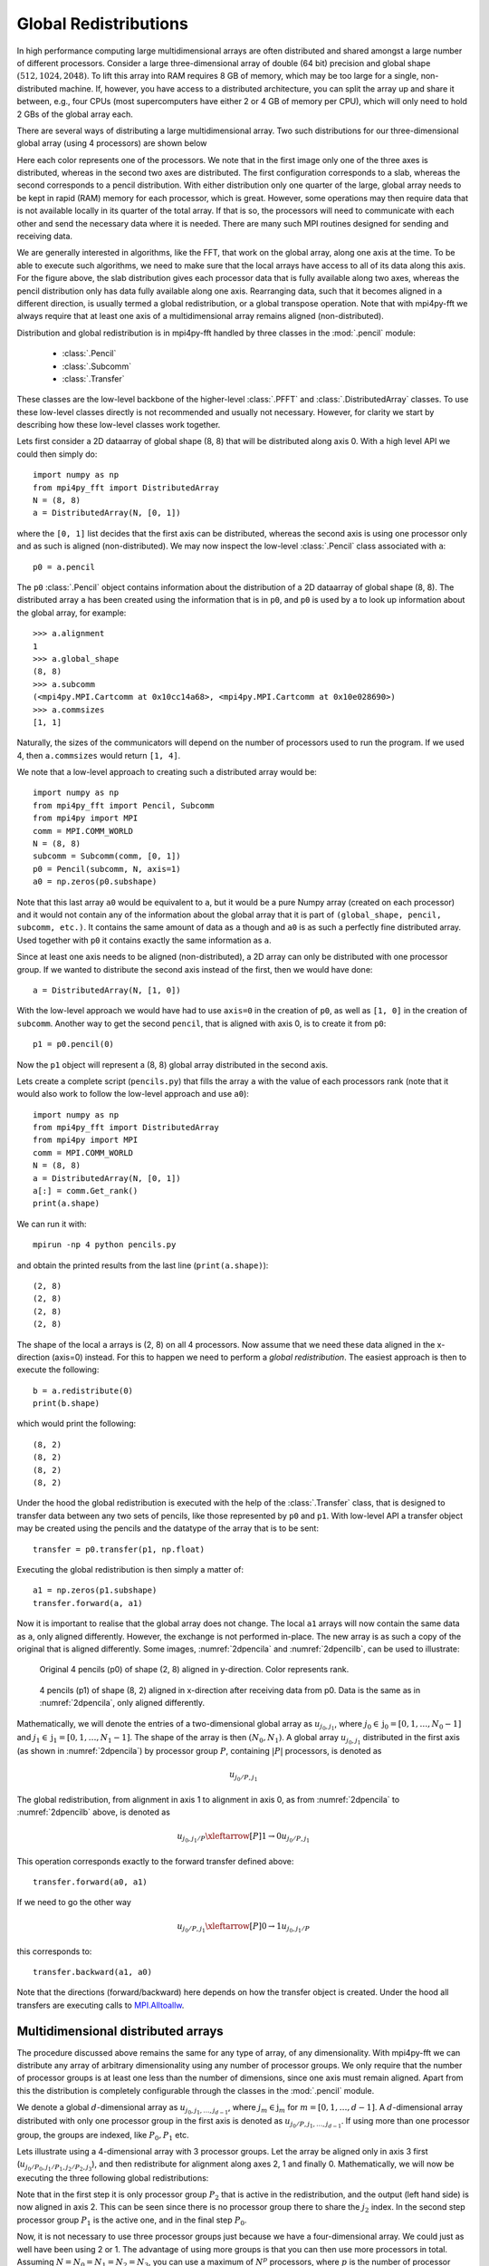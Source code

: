 .. _global:

Global Redistributions
======================

In high performance computing large multidimensional arrays are often
distributed and shared amongst a large number of different processors.
Consider a large three-dimensional array of double (64 bit) precision and
global shape :math:`(512, 1024, 2048)`. To lift this array into RAM requires
8 GB of memory, which may be too large for a single, non-distributed
machine. If, however, you have access to a distributed architecture, you can
split the array up and share it between, e.g., four CPUs (most supercomputers
have either 2 or 4 GB of memory per CPU), which will only need to
hold 2 GBs of the global array each.

There are several ways of distributing a large multidimensional
array. Two such distributions for our three-dimensional global array
(using 4 processors) are shown below

.. image:: datastructures1.png
    :width: 250px
    :height: 200px

.. image:: datastructures_pencil0.png
    :width: 250px
    :height: 200px

Here each color represents one of the processors. We note that in the first
image only one of the three axes is distributed, whereas in the second two axes
are distributed. The first configuration corresponds to a slab, whereas the
second corresponds to a pencil distribution. With either distribution only one
quarter of the large, global array needs to be kept in rapid (RAM) memory for
each processor, which is great. However, some operations may then require
data that is not available locally in its quarter of the total array. If
that is so, the processors will need to communicate with each other and
send the necessary data where it is needed. There are many such MPI routines
designed for sending and receiving data.

We are generally interested in algorithms, like the FFT, that work on the
global array, along one axis at the time. To be able to execute such algorithms,
we need to make sure that the local arrays have access to all of its
data along this axis. For the figure above, the slab distribution gives each
processor data that is fully available along two axes, whereas the pencil
distribution only has data fully available along one axis. Rearranging data,
such that it becomes aligned in a different direction, is usually termed
a global redistribution, or a global transpose operation. Note that with
mpi4py-fft we always require that at least one axis of a multidimensional
array remains aligned (non-distributed).

Distribution and global redistribution is in mpi4py-fft handled by three
classes in the :mod:`.pencil` module:

    * :class:`.Pencil`
    * :class:`.Subcomm`
    * :class:`.Transfer`

These classes are the low-level backbone of the higher-level :class:`.PFFT` and
:class:`.DistributedArray` classes. To use these low-level classes
directly is not recommended and usually not necessary. However, for
clarity we start by describing how these low-level classes work together.

Lets first consider a 2D dataarray of global shape (8, 8) that will be
distributed along axis 0. With a high level API we could then simply
do::

    import numpy as np
    from mpi4py_fft import DistributedArray
    N = (8, 8)
    a = DistributedArray(N, [0, 1])

where the ``[0, 1]`` list decides that the first axis can be distributed,
whereas the second axis is using one processor only and as such is
aligned (non-distributed). We may now inspect the low-level
:class:`.Pencil` class associated with ``a``::

    p0 = a.pencil

The ``p0`` :class:`.Pencil` object contains information about the
distribution of a 2D dataarray of global shape (8, 8). The
distributed array ``a`` has been created using the information that is in
``p0``, and ``p0`` is used by ``a`` to look up information about
the global array, for example::

    >>> a.alignment
    1
    >>> a.global_shape
    (8, 8)
    >>> a.subcomm
    (<mpi4py.MPI.Cartcomm at 0x10cc14a68>, <mpi4py.MPI.Cartcomm at 0x10e028690>)
    >>> a.commsizes
    [1, 1]

Naturally, the sizes of the communicators will depend on the
number of processors used to run the program. If we used 4, then
``a.commsizes`` would return ``[1, 4]``.

We note that a low-level approach to creating such a distributed array would
be::

    import numpy as np
    from mpi4py_fft import Pencil, Subcomm
    from mpi4py import MPI
    comm = MPI.COMM_WORLD
    N = (8, 8)
    subcomm = Subcomm(comm, [0, 1])
    p0 = Pencil(subcomm, N, axis=1)
    a0 = np.zeros(p0.subshape)

Note that this last array ``a0`` would be equivalent to ``a``, but
it would be a pure Numpy array (created on each processor) and it would
not contain any of the information about the global array that it is
part of ``(global_shape, pencil, subcomm, etc.)``. It contains the same
amount of data as ``a`` though and ``a0`` is as such a perfectly fine
distributed array. Used together with ``p0`` it contains exactly the
same information as ``a``.

Since at least one axis needs to be aligned (non-distributed), a 2D array
can only be distributed with
one processor group. If we wanted to distribute the second axis instead
of the first, then we would have done::

    a = DistributedArray(N, [1, 0])

With the low-level approach we would have had to use ``axis=0`` in the
creation of ``p0``, as well as ``[1, 0]`` in the creation of ``subcomm``.
Another way to get the second ``pencil``, that is aligned with axis 0,
is to create it from ``p0``::

    p1 = p0.pencil(0)

Now the ``p1`` object will represent a (8, 8) global array distributed in the
second axis.

Lets create a complete script (``pencils.py``) that fills the array ``a`` with
the value of each processors rank (note that it would also work to follow the
low-level approach and use ``a0``)::

    import numpy as np
    from mpi4py_fft import DistributedArray
    from mpi4py import MPI
    comm = MPI.COMM_WORLD
    N = (8, 8)
    a = DistributedArray(N, [0, 1])
    a[:] = comm.Get_rank()
    print(a.shape)

We can run it with::

    mpirun -np 4 python pencils.py

and obtain the printed results from the last line (``print(a.shape)``)::

    (2, 8)
    (2, 8)
    (2, 8)
    (2, 8)

The shape of the local ``a`` arrays is (2, 8) on all 4 processors. Now assume
that we need these data aligned in the x-direction (axis=0) instead. For this
to happen we need to perform a *global redistribution*. The easiest approach
is then to execute the following::

    b = a.redistribute(0)
    print(b.shape)

which would print the following::

    (8, 2)
    (8, 2)
    (8, 2)
    (8, 2)

Under the hood the global redistribution is executed with the help of the
:class:`.Transfer` class, that is designed to
transfer data between any two sets of pencils, like those represented by
``p0`` and ``p1``. With low-level API a transfer object may be created
using the pencils and the datatype of the array that is to be sent::

    transfer = p0.transfer(p1, np.float)

Executing the global redistribution is then simply a matter of::

    a1 = np.zeros(p1.subshape)
    transfer.forward(a, a1)

Now it is important to realise that the global array does not change. The local
``a1`` arrays  will now contain the same data as ``a``, only aligned differently.
However, the exchange is not performed in-place. The new array is as such a
copy of the original that is aligned differently.
Some images, :numref:`2dpencila` and :numref:`2dpencilb`, can be used to
illustrate:

.. _2dpencila:

.. figure:: 2Dpencil.png
    :width: 250px
    :height: 200px

    Original 4 pencils (p0) of shape (2, 8) aligned in  y-direction. Color
    represents rank.

.. _2dpencilb:

.. figure:: 2Dpencil2.png
    :width: 250px
    :height: 200px

    4 pencils (p1) of shape (8, 2) aligned in x-direction after receiving
    data from p0. Data is the same as in :numref:`2dpencila`, only aligned
    differently.

Mathematically, we will denote the entries of a two-dimensional global array
as :math:`u_{j_0, j_1}`, where :math:`j_0\in \textbf{j}_0=[0, 1, \ldots, N_0-1]`
and :math:`j_1\in \textbf{j}_1=[0, 1, \ldots, N_1-1]`. The shape of the array is
then :math:`(N_0, N_1)`. A global array
:math:`u_{j_0, j_1}` distributed in the first axis (as shown in
:numref:`2dpencila`) by processor group :math:`P`,
containing :math:`|P|` processors, is denoted as

.. math::

    u_{j_0/P, j_1}

The global redistribution, from alignment in axis 1 to alignment in axis 0,
as from :numref:`2dpencila` to :numref:`2dpencilb` above, is denoted as

.. math::

    u_{j_0, j_1/P} \xleftarrow[P]{1\rightarrow 0} u_{j_0/P, j_1}

This operation corresponds exactly to the forward transfer defined above::

    transfer.forward(a0, a1)

If we need to go the other way

.. math::

    u_{j_0/P, j_1} \xleftarrow[P]{0\rightarrow 1} u_{j_0, j_1/P}

this corresponds to::

    transfer.backward(a1, a0)

Note that the directions (forward/backward) here depends on how the transfer
object is created. Under the hood all transfers are executing calls to
`MPI.Alltoallw <https://www.mpich.org/static/docs/v3.2/www3/MPI_Alltoallw.html>`_.


Multidimensional distributed arrays
-----------------------------------

The procedure discussed above remains the same for any type of array, of any
dimensionality. With mpi4py-fft we can distribute any array of arbitrary dimensionality
using any number of processor groups. We only require that the number of processor
groups is at least one less than the number of dimensions, since one axis must
remain aligned. Apart from this the distribution is completely configurable through
the classes in the :mod:`.pencil` module.

We denote a global :math:`d`-dimensional array as :math:`u_{j_0, j_1, \ldots, j_{d-1}}`,
where :math:`j_m\in\textbf{j}_m` for :math:`m=[0, 1, \ldots, d-1]`.
A :math:`d`-dimensional array distributed with only one processor group in the
first axis is denoted as :math:`u_{j_0/P, j_1, \ldots, j_{d-1}}`. If using more
than one processor group, the groups are indexed, like :math:`P_0, P_1` etc.

Lets illustrate using a 4-dimensional array with 3 processor groups. Let the
array be aligned only in axis 3 first (:math:`u_{j_0/P_0, j_1/P_1, j_2/P_2, j_3}`),
and then redistribute for alignment along axes 2, 1 and finally 0. Mathematically,
we will now be executing the three following global redistributions:

.. math::
    :label: 4d_redistribute

    u_{j_0/P_0, j_1/P_1, j_2, j_3/P_2} \xleftarrow[P_2]{3 \rightarrow 2}  u_{j_0/P_0, j_1/P_1, j_2/P_2, j_3} \\
    u_{j_0/P_0, j_1, j_2/P_1, j_3/P_2} \xleftarrow[P_1]{2 \rightarrow 1}  u_{j_0/P_0, j_1/P_1, j_2, j_3/P_2} \\
    u_{j_0, j_1/P_0, j_2/P_1, j_3/P_2} \xleftarrow[P_0]{1 \rightarrow 0}  u_{j_0/P_0, j_1, j_2/P_1, j_3/P_2}

Note that in the first step it is only processor group :math:`P_2` that is
active in the redistribution, and the output (left hand side) is now aligned
in axis 2. This can be seen since there is no processor group there to
share the :math:`j_2` index.
In the second step processor group :math:`P_1` is the active one, and
in the final step :math:`P_0`.

Now, it is not necessary to use three processor groups just because we have a
four-dimensional array. We could just as well have been using 2 or 1. The advantage
of using more groups is that you can then use more processors in total. Assuming
:math:`N = N_0 = N_1 = N_2 = N_3`, you can use a maximum of :math:`N^p` processors,
where :math:`p` is
the number of processor groups. So for an array of shape :math:`(8,8,8,8)`
it is possible to use 8, 64 and 512 number of processors for 1, 2 and 3
processor groups, respectively. On the other hand, if you can get away with it,
or if you do not have access to a great number of processors, then fewer groups
are usually found to be faster for the same number of processors in total.

We can implement the global redistribution using the high-level :class:`.DistributedArray`
class::

    N = (8, 8, 8, 8)
    a3 = DistributedArray(N, [0, 0, 0, 1])
    a2 = a3.redistribute(2)
    a1 = a2.redistribute(1)
    a0 = a1.redistribute(0)

Note that the three redistribution steps correspond exactly to the three steps
in :eq:`4d_redistribute`.

Using a low-level API the same can be achieved with a little more elaborate
coding. We start by creating pencils for the 4 different alignments::

    subcomm = Subcomm(comm, [0, 0, 0, 1])
    p3 = Pencil(subcomm, N, axis=3)
    p2 = p3.pencil(2)
    p1 = p2.pencil(1)
    p0 = p1.pencil(0)

Here we have defined 4 different pencil groups, ``p0, p1, p2, p3``, aligned in
axis 0, 1, 2 and 3, respectively. Transfer objects for arrays of type ``np.float``
are then created as::

    transfer32 = p3.transfer(p2, np.float)
    transfer21 = p2.transfer(p1, np.float)
    transfer10 = p1.transfer(p0, np.float)

Note that we can create transfer objects between any two pencils, not just
neighbouring axes. We may now perform three different global redistributions
as::

    a0 = np.zeros(p0.subshape)
    a1 = np.zeros(p1.subshape)
    a2 = np.zeros(p2.subshape)
    a3 = np.zeros(p3.subshape)
    a0[:] = np.random.random(a0.shape)
    transfer32.forward(a3, a2)
    transfer21.forward(a2, a1)
    transfer10.forward(a1, a0)

Storing this code under ``pencils4d.py``, we can use 8 processors that will
give us 3 processor groups with 2 processors in each group::

    mpirun -np 8 python pencils4d.py

Note that with the low-level approach we can now easily go back using the
reverse ``backward`` method of the :class:`.Transfer` objects::

    transfer10.backward(a0, a1)

A different approach is also possible with the high-level API::

    a0.redistribute(darray=a1)
    a1.redistribute(darray=a2)
    a2.redistribute(darray=a3)

which corresponds to the backward transfers. However, with the high-level
API the transfer objects are created (and deleted on exit) during the call
to ``redistribute`` and as such this latter approach may be slightly less
efficient.
